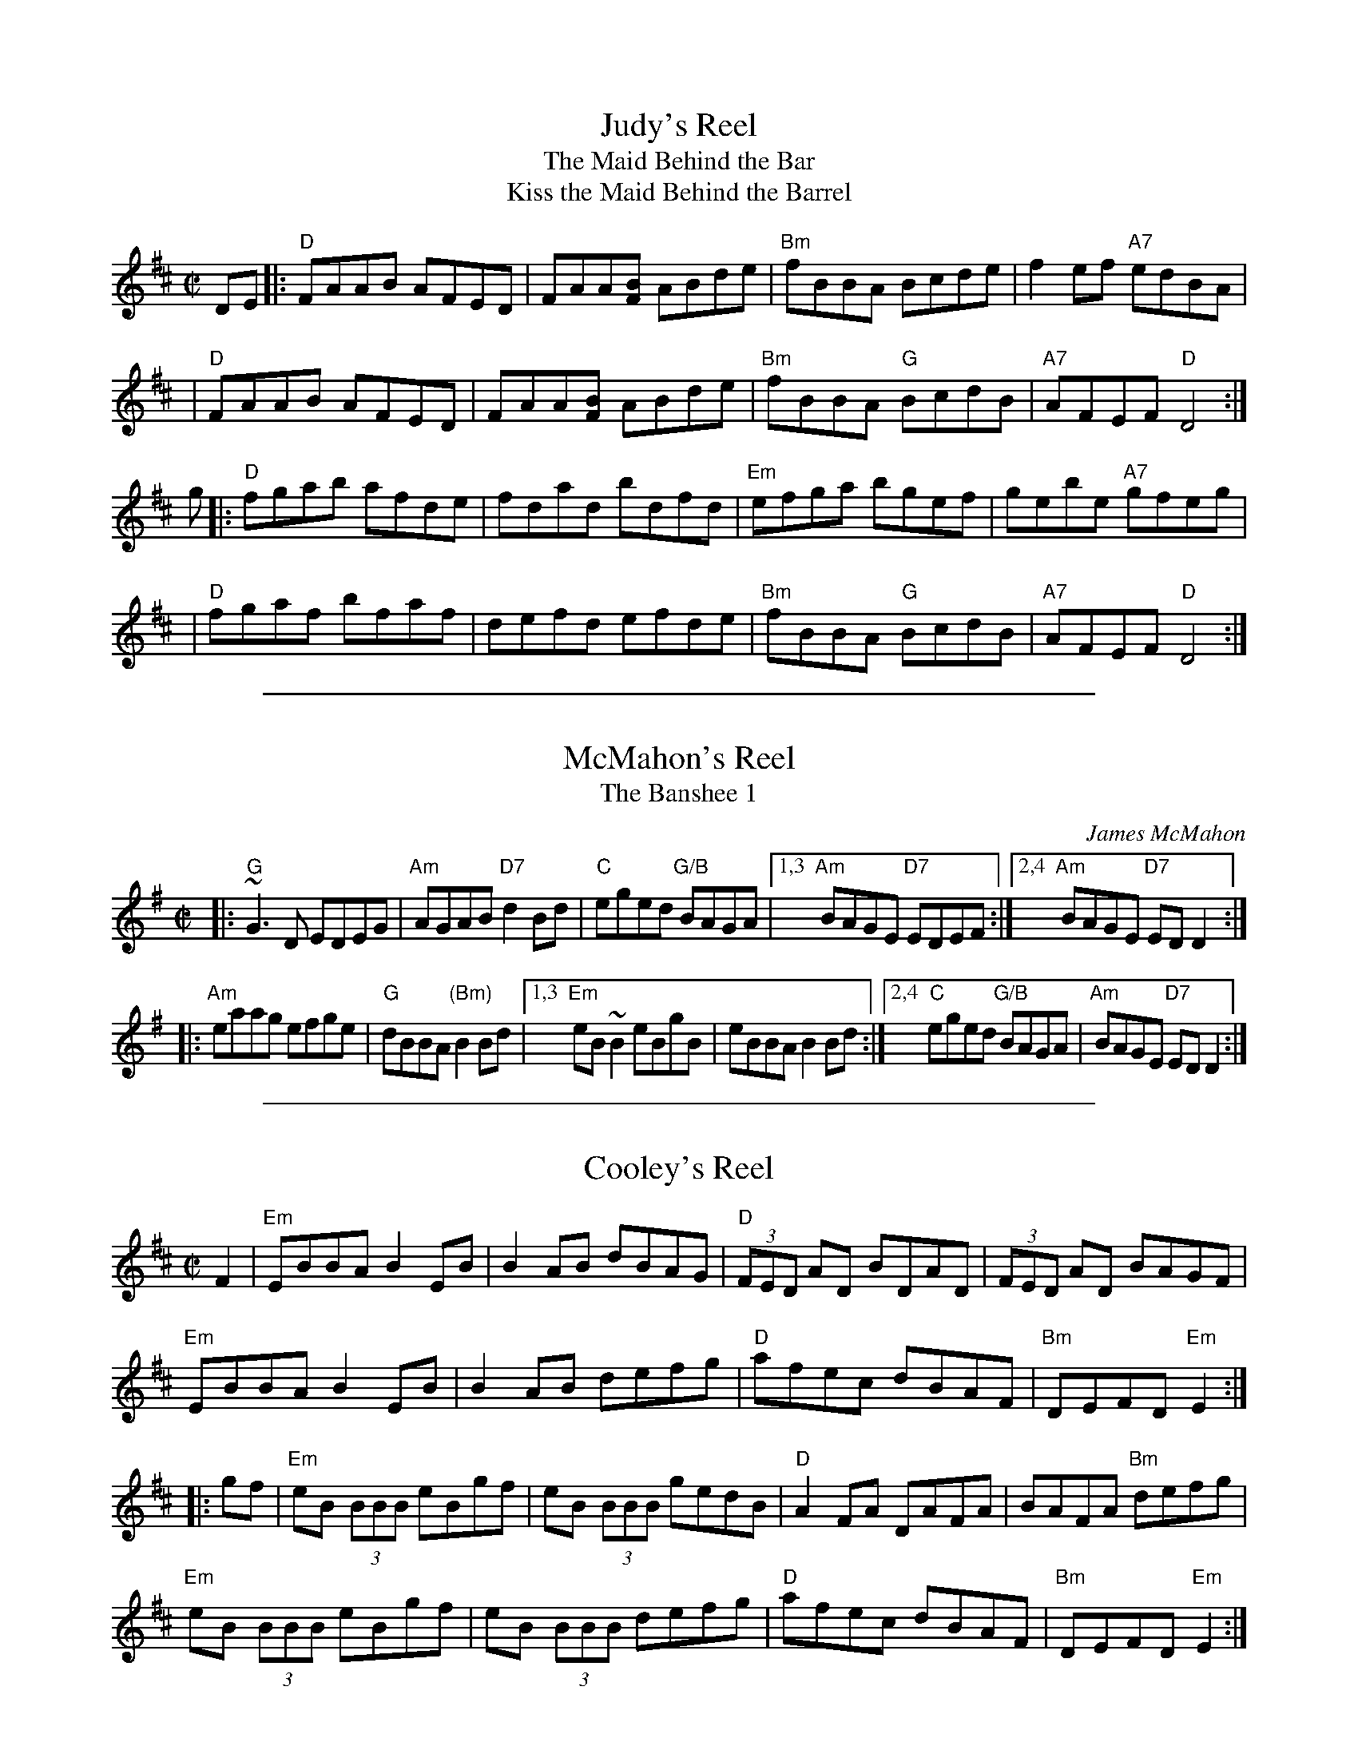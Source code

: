 
X: 1
T: Judy's Reel
T: The Maid Behind the Bar
T: Kiss the Maid Behind the Barrel
%T: Indy's Favorite
%T: the Green Mountain
Z: 1997 by John Chambers <jc:trillian.mit.edu>
M: C|
L: 1/8
K: D
DE \
|: "D"FAAB AFED | FAA[BF] ABde | "Bm"fBBA Bcde | f2ef "A7"edBA |
|  "D"FAAB AFED | FAA[BF] ABde | "Bm"fBBA "G"BcdB | "A7"AFEF "D"D4 :|
g \
|: "D"fgab afde | fdad bdfd | "Em"efga bgef | gebe "A7"gfeg |
|  "D"fgaf bfaf | defd efde | "Bm"fBBA "G"BcdB | "A7"AFEF "D"D4 :|

%%sep 1 1 500

X: 2
T: McMahon's Reel
T: The Banshee 1
C: James McMahon
R: reel
Z: John Chambers <jc:trillian.mit.edu>
M: C|
L: 1/8
K: G
|: "G"~G3D EDEG | "Am"AGAB "D7"d2 Bd \
| "C"eged "G/B"BAGA |1,3 "Am"BAGE "D7"EDEF :|2,4 "Am"BAGE "D7"EDD2 :|
|: "Am"eaag efge | "G"dBBA "(Bm)"B2Bd \
|1,3 "Em"eB ~B2 eBgB | eBBA B2Bd \
:|2,4 "C"eged "G/B"BAGA | "Am"BAGE "D7"EDD2 :|

%%sep 1 1 500

X: 3
T: Cooley's Reel
S: Roaring Jelly collection
M: C|
L: 1/8
R: reel
K: Edor
F2 |\
"Em"EBBA B2 EB | B2 AB dBAG | "D"(3FED AD BDAD | (3FED AD BAGF |
"Em"EBBA B2 EB | B2 AB defg | "D"afec dBAF | "Bm"DEFD "Em"E2 :|
|: gf |\
"Em"eB (3BBB eBgf | eB (3BBB gedB | "D"A2 FA DAFA | BAFA "Bm"defg |
"Em"eB (3BBB eBgf | eB (3BBB defg | "D"afec dBAF | "Bm"DEFD "Em"E2 :|


